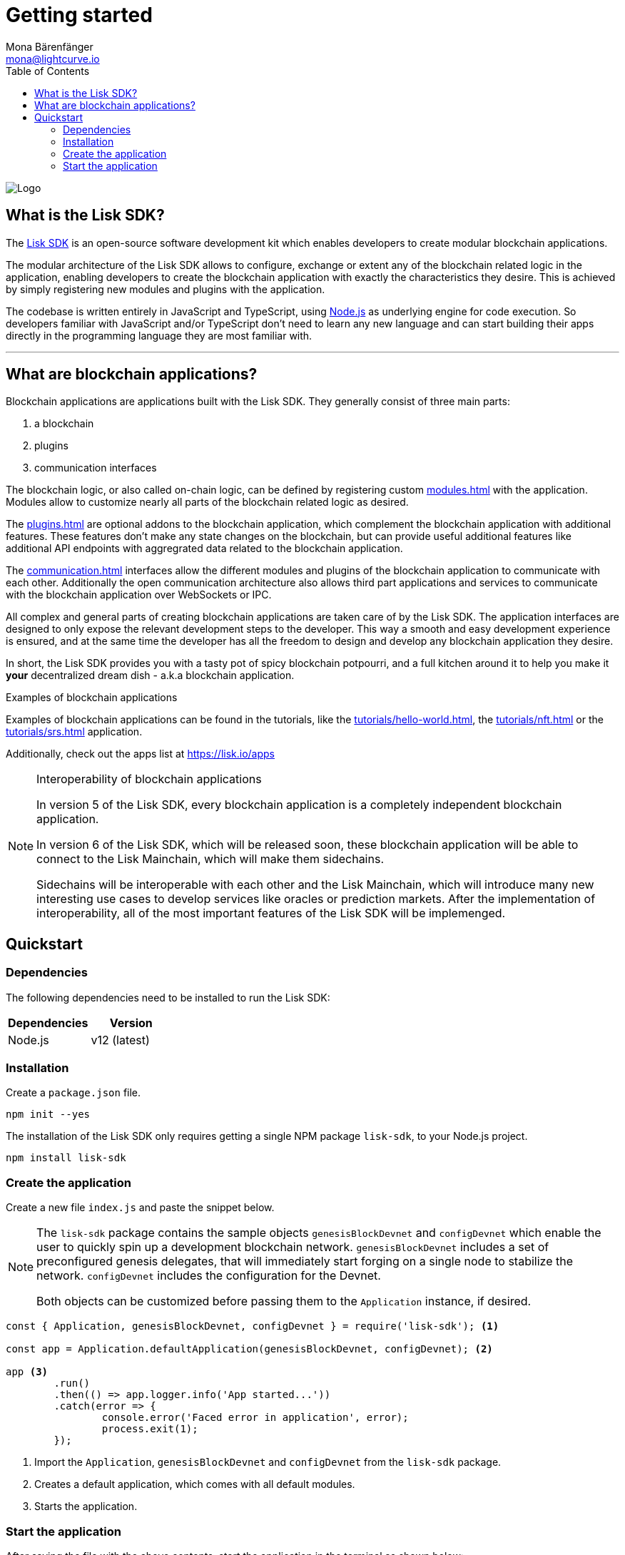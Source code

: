= Getting started
Mona Bärenfänger <mona@lightcurve.io>
//Settings
:description: The Lisk SDK introduction describes its components, architecture, and usage.
:page-aliases: best-practices.adoc, resources.adoc, getting-started.adoc, master@lisk-protocol::index.adoc
:toc:
:idprefix:
:idseparator: -
:imagesdir: ../assets/images
:experimental:
:icons: font
:page-no-previous: true
//External URLs
:url_github_core: https://github.com/liskhq/lisk-core
:url_lisk_apps: https://lisk.io/apps
:url_nodejs: https://nodejs.org/en/
:url_github_sdk: https://github.com/liskhq/lisk-sdk
:url_github_sdk_examples: https://github.com/LiskHQ/lisk-sdk-examples
//Project URLs
:url_commander: references/lisk-commander/index.adoc
:url_config: guides/app-development/configuration.adoc
:url_elements: references/lisk-elements/index.adoc
:url_elements_packages: references/lisk-elements/index.adoc
:url_framework: architecture.adoc
:url_explanations_communication: communication.adoc
:url_explanations_consensus: consensus.adoc
:url_explanations_onchain: modules.adoc
:url_explanations_offchain: plugins.adoc
:url_guides_setup: guides/app-development/setup.adoc
:url_guides_config: guides/app-development/configuration.adoc
:url_guides_module: guides/app-development/module.adoc
:url_guides_asset: guides/app-development/asset.adoc
:url_guides_plugin: guides/app-development/plugin.adoc
:url_guides_frontend: guides/app-development/frontend.adoc
:url_protocol: protocol:index.adoc
:url_quickstart: quickstart.adoc
:url_tutorials: tutorials/index.adoc
:url_tutorials_hello: tutorials/hello-world.adoc
:url_tutorials_nft: tutorials/nft.adoc
:url_tutorials_srs: tutorials/srs.adoc

image::banner_sdk.png[Logo]

== What is the Lisk SDK?

The {url_github_sdk}[Lisk SDK^] is an open-source software development kit which enables developers to create modular blockchain applications.

The modular architecture of the Lisk SDK allows to configure, exchange or extent any of the blockchain related logic in the application, enabling developers to create the blockchain application with exactly the characteristics they desire.
This is achieved by simply registering new modules and plugins with the application.

The codebase is written entirely in JavaScript and TypeScript, using {url_nodejs}[Node.js^] as underlying engine for code execution.
So developers familiar with JavaScript and/or TypeScript don't need to learn any new language and can start building their apps directly in the programming language they are most familiar with.

---

== What are blockchain applications?

Blockchain applications are applications built with the Lisk SDK.
They generally consist of three main parts:

. a blockchain
. plugins
. communication interfaces

The blockchain logic, or also called on-chain logic, can be defined by registering custom xref:{url_explanations_onchain}[] with the application.
Modules allow to customize nearly all parts of the blockchain related logic as desired.

The xref:{url_explanations_offchain}[] are optional addons to the blockchain application, which complement the blockchain application with additional features.
These features don't make any state changes on the blockchain, but can provide useful additional features like additional API endpoints with aggregrated data related to the blockchain application.

The xref:{url_explanations_communication}[] interfaces allow the different modules and plugins of the blockchain application to communicate with each other.
Additionally the open communication architecture also allows third part applications and services to communicate with the blockchain application over WebSockets or IPC.

All complex and general parts of creating blockchain applications are taken care of by the Lisk SDK.
The application interfaces are designed to only expose the relevant development steps to the developer.
This way a smooth and easy development experience is ensured, and at the same time the developer has all the freedom to design and develop any blockchain application they desire.

In short, the Lisk SDK provides you with a tasty pot of spicy blockchain potpourri, and a full kitchen around it to help you make it *your* decentralized dream dish - a.k.a blockchain application.

.Examples of blockchain applications
****
Examples of blockchain applications can be found in the tutorials, like the xref:{url_tutorials_hello}[], the xref:{url_tutorials_nft}[] or the xref:{url_tutorials_srs}[] application.

Additionally, check out the apps list at {url_lisk_apps}
****

.Interoperability of blockchain applications
[NOTE]
====
In version 5 of the Lisk SDK, every blockchain application is a completely independent blockchain application.

In version 6 of the Lisk SDK, which will be released soon, these blockchain application will be able to connect to the Lisk Mainchain, which will make them sidechains.

Sidechains will be interoperable with each other and the Lisk Mainchain, which will introduce many new interesting use cases to develop services like oracles or prediction markets.
After the implementation of interoperability, all of the most important features of the Lisk SDK will be implemenged.
====

////
=== Comparison to smart contract applications

Blockchain applications built with the Lisk SDK allow a much bigger variety of use cases compared to smart contract platforms.
That's because each blockchain application is running its own custom blockchain, which can be optimized for the specific use case.

In smart contract applications, all contracts are stored on the same blockchain, for example the Ethereum blockchain.
This can cause problems because the smart contract applications need to share the same resource.
One benefit of sidechains in contrast to smart contracts applications is, that issues on one sidechain, for example related to performance or security, will never effect the other sidechains, because each sidechain is maintaining their own blockchain network.

For example, if the traffic on one sidechain is very high, and in result the transaction fees in the network rise, the transaction fees on the other sidechains or the Lisk Mainchain wont be affected by this.
In addition, the logic executed in a blockchain application can be much more complex compared to the logic that can be executed as part of a smart contract.
////

== Quickstart

=== Dependencies

The following dependencies need to be installed to run the Lisk SDK:

[options="header",]
|===
|Dependencies |Version
|Node.js | v12 (latest)
|===

=== Installation

Create a `package.json` file.

[source,bash]
----
npm init --yes
----

The installation of the Lisk SDK only requires getting a single NPM package `lisk-sdk`, to your Node.js project.

[source,bash]
----
npm install lisk-sdk
----

=== Create the application

Create a new file `index.js` and paste the snippet below.

[NOTE]
====
The `lisk-sdk` package contains the sample objects `genesisBlockDevnet` and `configDevnet` which enable the user to quickly spin up a development blockchain network.
`genesisBlockDevnet` includes a set of preconfigured genesis delegates, that will immediately start forging on a single node to stabilize the network.
`configDevnet` includes the configuration for the Devnet.

Both objects can be customized before passing them to the `Application` instance, if desired.
====

[source,js]
----
const { Application, genesisBlockDevnet, configDevnet } = require('lisk-sdk'); <1>

const app = Application.defaultApplication(genesisBlockDevnet, configDevnet); <2>

app <3>
	.run()
	.then(() => app.logger.info('App started...'))
	.catch(error => {
		console.error('Faced error in application', error);
		process.exit(1);
	});
----

<1> Import the `Application`, `genesisBlockDevnet` and `configDevnet` from the `lisk-sdk` package.
<2> Creates a default application, which comes with all default modules.
<3> Starts the application.

=== Start the application

After saving the file with the above contents, start the application in the terminal as shown below:

[source,bash]
----
node index.js
----

To verify the application start, check the log messages in the terminal.
If the start was successful, the application will enable forging for all genesis delegates and will start to add new blocks to the blockchain every 10 seconds.

image:node-start.gif[]

[NOTE]
====
After completing these steps, the default blockchain application of the Lisk SDK will now be running.

It is now possible to customize your application by registering new xref:{}[modules] and xref:{}[plugins], and also adjusting the genesis block and config to suit your specific use case.
====


////
== Getting started

To get started with the Lisk SDK and the development of a blockchain application, please refer to the following sections in the documentation:

=== Quickstart

The quickest way to bootstrap a blockchain application with the Lisk SDK is described on the xref:{url_quickstart}[] page.

=== Tutorials

The xref:{url_tutorials}[Tutorials] explain in detail how to build a specific blockchain application.
All examples provided in the tutorials describe how to implement simple, but valid industry use cases.

The tutorials overview page provides an informative overview about all existing tutorials, including the estimated time and the skill level required to complete each specific tutorial.

TIP: All code for the example apps that is used in the tutorials is also available in the {url_github_sdk_examples}[lisk-sdk-examples repository^] on GitHub.

=== The Lisk protocol

The xref:{url_protocol}[Lisk protocol] is the set of rules followed by a blockchain created with the Lisk SDK using the default configuration.
It contains various development-agnostic specifications about the Lisk SDK.

It is a good location to look up certain topics in order to gain a deeper understanding, or to further explore the SDK in a scientific direction.

=== Architecture

The architecture pages contain various explanations about the architecture of the Lisk Framework.

It contains the following chapters:

* xref:{url_framework}[]
** xref:{url_explanations_onchain}[]
** xref:{url_explanations_offchain}[]
** xref:{url_explanations_communication}[]

=== How-To Guides

The development guides are dedicated how-to guides which cover specific topics required to build a blockchain application with the Lisk SDK.

The most relevant guides for beginners are:

* xref:{url_guides_setup}[]
* xref:{url_guides_config}[]
* xref:{url_guides_module}[]
* xref:{url_guides_asset}[]
* xref:{url_guides_frontend}[]
////
